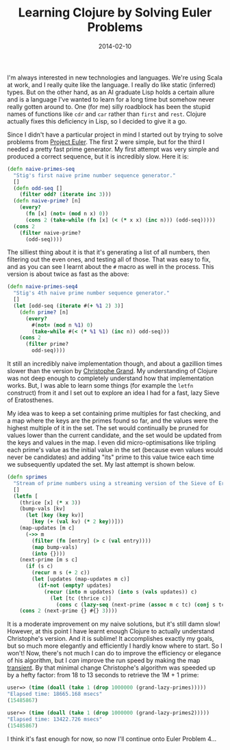 #+title: Learning Clojure by Solving Euler Problems
#+date: 2014-02-10
#+index: Clojure!Using it to solve Euler Problems

I'm always interested in new technologies and languages. We're using
Scala at work, and I really quite like the language. I really do like
static (inferred) types. But on the other hand, as an AI graduate Lisp
holds a certain allure and is a language I've wanted to learn for a
long time but somehow never really gotten around to. One (for me)
silly roadblock has been the stupid names of functions like =cdr= and
=car= rather than =first= and =rest=. Clojure actually fixes this deficiency
in Lisp, so I decided to give it a go.

Since I didn't have a particular project in mind I started out by
trying to solve problems from [[https://projecteuler.net][Project Euler]]. The first 2 were simple,
but for the third I needed a pretty fast prime generator. My first
attempt was very simple and produced a correct sequence, but it is
incredibly slow. Here it is:

#+BEGIN_SRC clojure
    (defn naive-primes-seq
      "Stig's first naive prime number sequence generator."
      []
      (defn odd-seq []
        (filter odd? (iterate inc 3)))
      (defn naive-prime? [n]
        (every?
          (fn [x] (not= (mod n x) 0))
          (cons 2 (take-while (fn [x] (< (* x x) (inc n))) (odd-seq)))))
      (cons 2
        (filter naive-prime?
          (odd-seq))))
#+END_SRC

The silliest thing about it is that it's generating a list of all
numbers, then filtering out the even ones, and testing all of those.
That was easy to fix, and as you can see I learnt about the =#= macro as
well in the process. This version is about twice as fast as the above:

#+BEGIN_SRC clojure
    (defn naive-primes-seq4
      "Stig's 4th naive prime number sequence generator."
      []
      (let [odd-seq (iterate #(+ %1 2) 3)]
        (defn prime? [n]
          (every?
            #(not= (mod n %1) 0)
            (take-while #(< (* %1 %1) (inc n)) odd-seq)))
        (cons 2
          (filter prime?
            odd-seq))))
#+END_SRC

It still an incredibly naive implementation though, and about a
gazillion times slower than the version by
[[http://clj-me.cgrand.net/2009/07/30/everybody-loves-the-sieve-of-eratosthenes/][Christophe
Grand]]. My understanding of Clojure was not deep enough to completely
understand how that implementation works. But, I was able to learn some
things (for example the =letfn= construct) from it and I set out to
explore an idea I had for a fast, lazy Sieve of Eratosthenes.

My idea was to keep a set containing prime multiples for fast checking,
and a map where the keys are the primes found so far, and the values
were the highest multiple of it in the set. The set would continually be
pruned for values lower than the current candidate, and the set would be
updated from the keys and values in the map. I even did
micro-optimisations like tripling each prime's value as the initial
value in the set (because even values would never be candidates) and
adding "its" prime to this value twice each time we subsequently updated
the set. My last attempt is shown below.

#+BEGIN_SRC clojure
    (defn sprimes
      "Stream of prime numbers using a streaming version of the Sieve of Eratosthenes. Take 2!"
      []
      (letfn [
        (thrice [x] (* x 3))
        (bump-vals [kv]
          (let [key (key kv)]
            [key (+ (val kv) (* 2 key))]))
        (map-updates [m c]
          (->> m
            (filter (fn [entry] (> c (val entry))))
            (map bump-vals)
            (into {})))
        (next-prime [m s c]
          (if (s c)
            (recur m s (+ 2 c))
            (let [updates (map-updates m c)]
              (if-not (empty? updates)
                (recur (into m updates) (into s (vals updates)) c)
                  (let [tc (thrice c)]
                    (cons c (lazy-seq (next-prime (assoc m c tc) (conj s tc) (+ 2 c)))))))))]
        (cons 2 (next-prime {} #{} 3))))
#+END_SRC

It is a moderate improvement on my naive solutions, but it's still
damn slow! However, at this point I have learnt enough Clojure to
actually understand Christophe's version. And it is sublime! It
accomplishes exactly my goals, but so much more elegantly and
efficiently I hardly know where to start. So I won't! Now, there's not
much I can do to improve the efficiency or elegance of his algorithm,
but I /can/ improve the run speed by making the map [[http://clojure.org/transients][transient]]. By that
minimal change Christophe's algorithm was speeded up by a hefty
factor: from 18 to 13 seconds to retrieve the 1M + 1 prime:

#+BEGIN_SRC clojure
    user=> (time (doall (take 1 (drop 1000000 (grand-lazy-primes)))))
    "Elapsed time: 18665.168 msecs"
    (15485867)

    user=> (time (doall (take 1 (drop 1000000 (grand-lazy-primes2)))))
    "Elapsed time: 13422.726 msecs"
    (15485867)
#+END_SRC

I think it's fast enough for now, so now I'll continue onto Euler
Problem 4...
